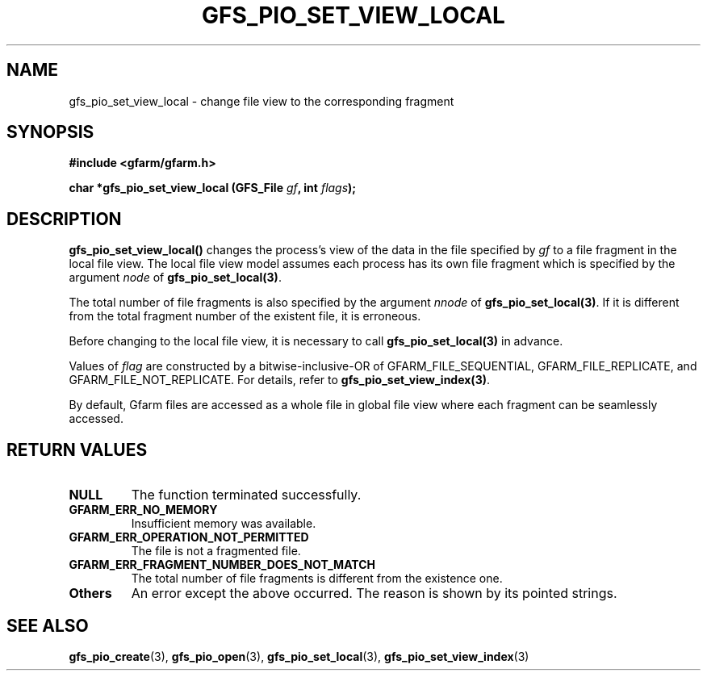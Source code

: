 .\" This manpage has been automatically generated by docbook2man 
.\" from a DocBook document.  This tool can be found at:
.\" <http://shell.ipoline.com/~elmert/comp/docbook2X/> 
.\" Please send any bug reports, improvements, comments, patches, 
.\" etc. to Steve Cheng <steve@ggi-project.org>.
.TH "GFS_PIO_SET_VIEW_LOCAL" "3" "18 March 2003" "Gfarm" ""
.SH NAME
gfs_pio_set_view_local \- change file view to the corresponding fragment
.SH SYNOPSIS
.sp
\fB#include <gfarm/gfarm.h>
.sp
char *gfs_pio_set_view_local (GFS_File \fIgf\fB, int \fIflags\fB);
\fR
.SH "DESCRIPTION"
.PP
\fBgfs_pio_set_view_local()\fR changes the process's view of the data
in the file specified by \fIgf\fR to a file fragment in the local file
view.  The local file view model assumes each process has its own file
fragment which is specified by the argument \fInode\fR of
\fBgfs_pio_set_local(3)\fR.
.PP
The total number of file fragments is also specified by the argument
\fInnode\fR of \fBgfs_pio_set_local(3)\fR.  If it is different from
the total fragment number of the existent file, it is erroneous.
.PP
Before changing to the local file view, it is necessary to call
\fBgfs_pio_set_local(3)\fR in advance.
.PP
Values of \fIflag\fR are constructed by a bitwise-inclusive-OR of
GFARM_FILE_SEQUENTIAL,
GFARM_FILE_REPLICATE,
and
GFARM_FILE_NOT_REPLICATE.
For details, refer to \fBgfs_pio_set_view_index(3)\fR.
.PP
By default, Gfarm files are accessed as a whole file in global file
view where each fragment can be seamlessly accessed.
.SH "RETURN VALUES"
.TP
\fBNULL\fR
The function terminated successfully.
.TP
\fBGFARM_ERR_NO_MEMORY\fR
Insufficient memory was available.
.TP
\fBGFARM_ERR_OPERATION_NOT_PERMITTED\fR
The file is not a fragmented file.
.TP
\fBGFARM_ERR_FRAGMENT_NUMBER_DOES_NOT_MATCH\fR
The total number of file fragments is different from the existence
one.
.TP
\fBOthers\fR
An error except the above occurred.  The reason is shown by its
pointed strings.
.SH "SEE ALSO"
.PP
\fBgfs_pio_create\fR(3),
\fBgfs_pio_open\fR(3),
\fBgfs_pio_set_local\fR(3),
\fBgfs_pio_set_view_index\fR(3)
